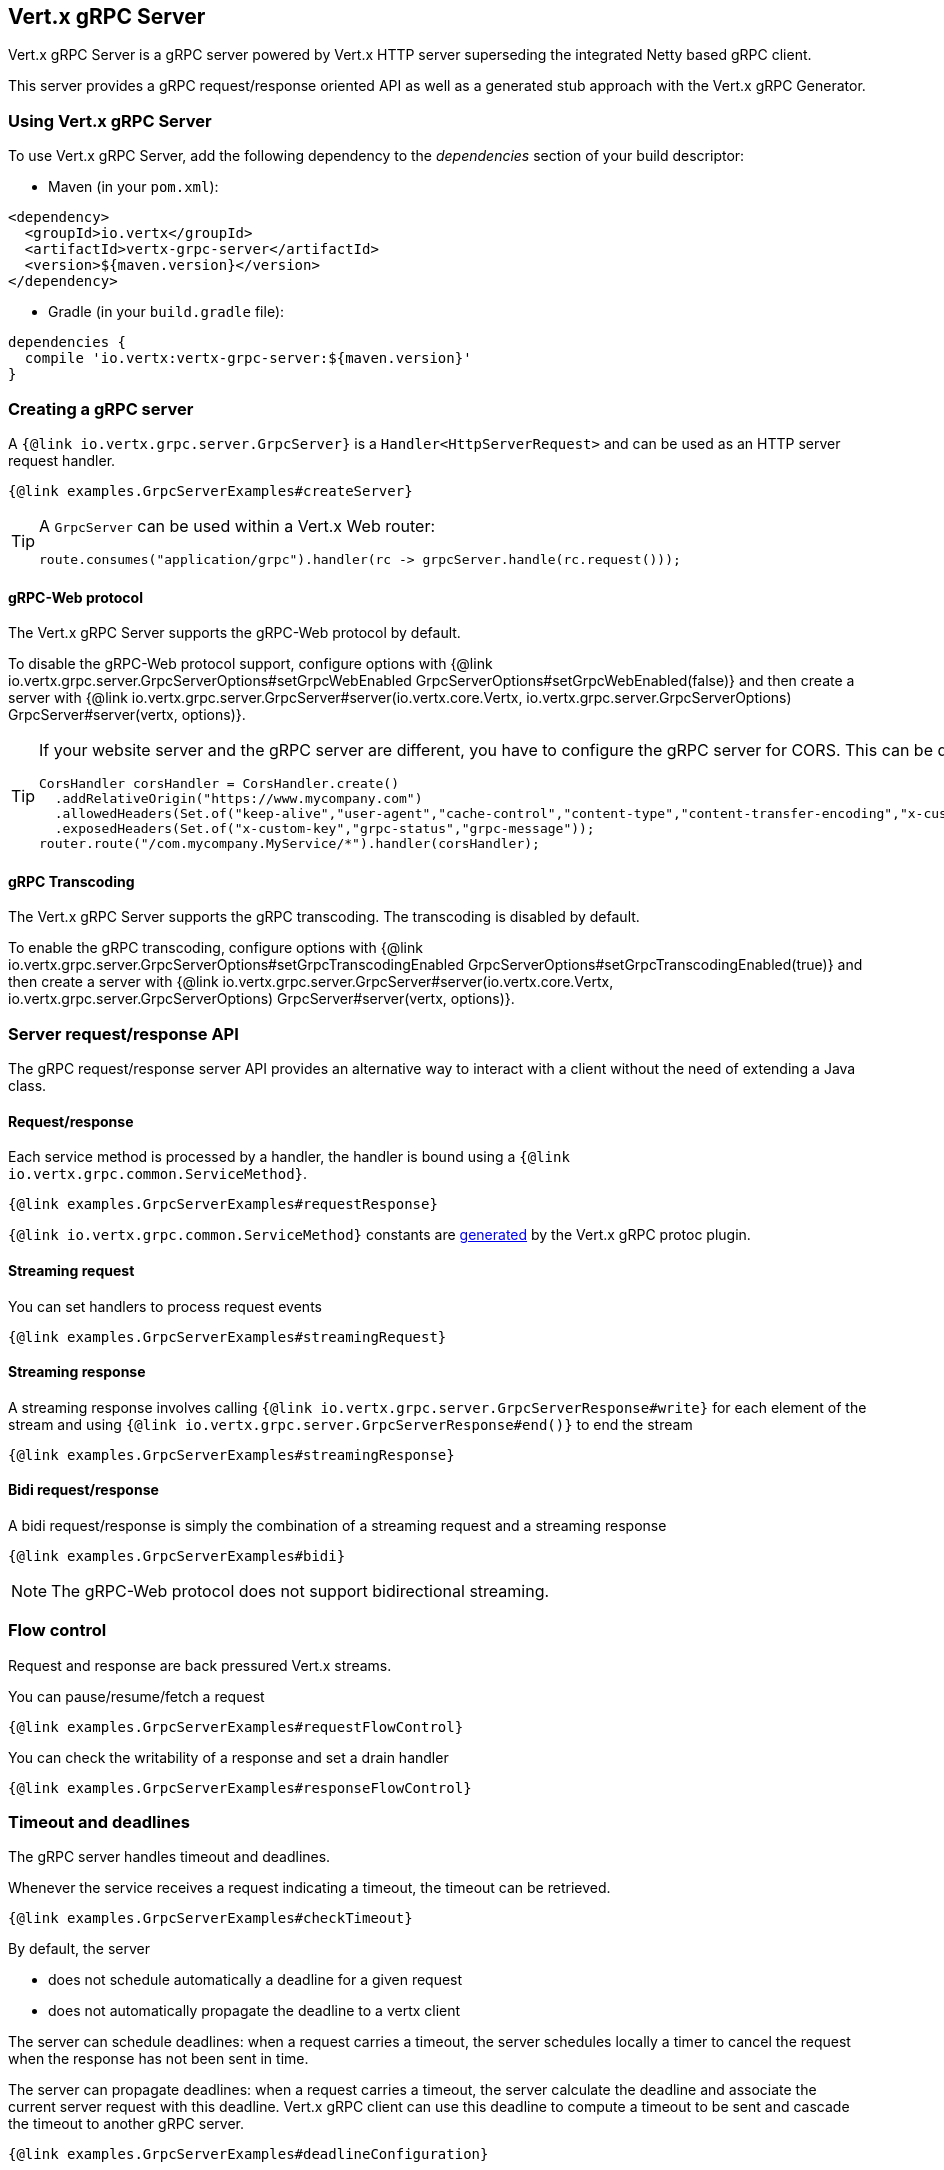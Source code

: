 == Vert.x gRPC Server

Vert.x gRPC Server is a gRPC server powered by Vert.x HTTP server superseding the integrated Netty based gRPC client.

This server provides a gRPC request/response oriented API as well as a generated stub approach with the Vert.x gRPC Generator.

=== Using Vert.x gRPC Server

To use Vert.x gRPC Server, add the following dependency to the _dependencies_ section of your build descriptor:

* Maven (in your `pom.xml`):

[source,xml,subs="+attributes"]
----
<dependency>
  <groupId>io.vertx</groupId>
  <artifactId>vertx-grpc-server</artifactId>
  <version>${maven.version}</version>
</dependency>
----

* Gradle (in your `build.gradle` file):

[source,groovy,subs="+attributes"]
----
dependencies {
  compile 'io.vertx:vertx-grpc-server:${maven.version}'
}
----

=== Creating a gRPC server

A `{@link io.vertx.grpc.server.GrpcServer}` is a `Handler<HttpServerRequest>` and can be used as an HTTP server request handler.

[source,java]
----
{@link examples.GrpcServerExamples#createServer}
----

[TIP]
====
A `GrpcServer` can be used within a Vert.x Web router:

[source,java]
----
route.consumes("application/grpc").handler(rc -> grpcServer.handle(rc.request()));
----
====

==== gRPC-Web protocol

The Vert.x gRPC Server supports the gRPC-Web protocol by default.

To disable the gRPC-Web protocol support, configure options with {@link io.vertx.grpc.server.GrpcServerOptions#setGrpcWebEnabled GrpcServerOptions#setGrpcWebEnabled(false)} and then create a server with {@link io.vertx.grpc.server.GrpcServer#server(io.vertx.core.Vertx, io.vertx.grpc.server.GrpcServerOptions) GrpcServer#server(vertx, options)}.

[TIP]
====
If your website server and the gRPC server are different, you have to configure the gRPC server for CORS.
This can be done with a Vert.x Web router and the CORS handler:

[source,java]
----
CorsHandler corsHandler = CorsHandler.create()
  .addRelativeOrigin("https://www.mycompany.com")
  .allowedHeaders(Set.of("keep-alive","user-agent","cache-control","content-type","content-transfer-encoding","x-custom-key","x-user-agent","x-grpc-web","grpc-timeout"))
  .exposedHeaders(Set.of("x-custom-key","grpc-status","grpc-message"));
router.route("/com.mycompany.MyService/*").handler(corsHandler);
----
====

==== gRPC Transcoding

The Vert.x gRPC Server supports the gRPC transcoding. The transcoding is disabled by default.

To enable the gRPC transcoding, configure options with {@link io.vertx.grpc.server.GrpcServerOptions#setGrpcTranscodingEnabled GrpcServerOptions#setGrpcTranscodingEnabled(true)} and then create a server with {@link io.vertx.grpc.server.GrpcServer#server(io.vertx.core.Vertx, io.vertx.grpc.server.GrpcServerOptions) GrpcServer#server(vertx, options)}.

=== Server request/response API

The gRPC request/response server API provides an alternative way to interact with a client without the need of extending
a Java class.

==== Request/response

Each service method is processed by a handler, the handler is bound using a `{@link io.vertx.grpc.common.ServiceMethod}`.

[source,java]
----
{@link examples.GrpcServerExamples#requestResponse}
----

`{@link io.vertx.grpc.common.ServiceMethod}` constants are <<ServiceMethodConstants,generated>> by the Vert.x gRPC protoc plugin.

==== Streaming request

You can set handlers to process request events

[source,java]
----
{@link examples.GrpcServerExamples#streamingRequest}
----

==== Streaming response

A streaming response involves calling `{@link io.vertx.grpc.server.GrpcServerResponse#write}` for each element of the stream
and using `{@link io.vertx.grpc.server.GrpcServerResponse#end()}` to end the stream

[source,java]
----
{@link examples.GrpcServerExamples#streamingResponse}
----

==== Bidi request/response

A bidi request/response is simply the combination of a streaming request and a streaming response

[source,java]
----
{@link examples.GrpcServerExamples#bidi}
----

NOTE: The gRPC-Web protocol does not support bidirectional streaming.

=== Flow control

Request and response are back pressured Vert.x streams.

You can pause/resume/fetch a request

[source,java]
----
{@link examples.GrpcServerExamples#requestFlowControl}
----

You can check the writability of a response and set a drain handler

[source,java]
----
{@link examples.GrpcServerExamples#responseFlowControl}
----

=== Timeout and deadlines

The gRPC server handles timeout and deadlines.

Whenever the service receives a request indicating a timeout, the timeout can be retrieved.

[source,java]
----
{@link examples.GrpcServerExamples#checkTimeout}
----

By default, the server

- does not schedule automatically a deadline for a given request
- does not automatically propagate the deadline to a vertx client

The server can schedule deadlines: when a request carries a timeout, the server schedules
locally a timer to cancel the request when the response has not been sent in time.

The server can propagate deadlines: when a request carries a timeout, the server calculate the deadline
and associate the current server request with this deadline. Vert.x gRPC client can use this deadline to compute
a timeout to be sent and cascade the timeout to another gRPC server.

[source,java]
----
{@link examples.GrpcServerExamples#deadlineConfiguration}
----

=== JSON wire format

gRPC implicitly assumes the usage of the https://protobuf.dev[Protobuf] wire format.

The Vert.x gRPC server supports the JSON wire format as well.

You can use a JSON service method to bind a service method accepting requests carrying the `application/grpc+json` content-type.

[source,java]
----
{@link examples.GrpcServerExamples#jsonWireFormat01}
----

The `com.google.protobuf:protobuf-java-util` library performs the JSON encoding/decoding.

NOTE: the same service method can be bound twice with Protobuf and JSON wire formats.

Anemic JSON is also supported with Vert.x `JsonObject`

[source,java]
----
{@link examples.GrpcServerExamples#jsonWireFormat02}
----

=== Compression

You can compress response messages by setting the response encoding *prior* before sending any message

[source,java]
----
{@link examples.GrpcServerExamples#responseCompression}
----

NOTE: Compression is not supported over the gRPC-Web protocol.

=== Decompression

Decompression is done transparently by the server when the client send encoded requests.

NOTE: Decompression is not supported over the gRPC-Web protocol.

=== Message level API

The server provides a message level API to interact directly with protobuf encoded gRPC messages.

TIP: the server message level API can be used with the client message level API to write a gRPC reverse proxy

Such API is useful when you are not interested in the content of the messages, and instead you want to forward them to
another service, e.g. you are writing a proxy.

[source,java]
----
{@link examples.GrpcServerExamples#protobufLevelAPI}
----

You can also set a `messageHandler` to handle `{@link io.vertx.grpc.common.GrpcMessage}`, such messages preserve the
client encoding, which is useful the service you are forwarding to can handle compressed messages directly, in this case
the message does not need to be decompressed and compressed again.

[source,java]
----
{@link examples.GrpcServerExamples#messageLevelAPI}
----

The `{@link io.vertx.grpc.server.GrpcServerResponse#writeMessage}` and `{@link io.vertx.grpc.server.GrpcServerResponse#endMessage}` will
handle the message encoding:

- when the message uses the response encoding, the message is sent as is
- when the message uses a different encoding, it will be encoded, e.g. compressed or uncompressed

=== Server stub API

In addition to the request/response API, the Vert.x gRPC protoc plugin idiomatic service stubs.

Each service comes in two flavors, you can override the method you like depending on the style.

==== Unary services

Unary services can return a Vert.x `Future`

[source,java]
----
{@link examples.GrpcServerExamples#unaryStub1}
----

or process a Vert.x `Promise`

[source,java]
----
{@link examples.GrpcServerExamples#unaryStub2}
----

In both case you need to bind the stub to an existing `GrpcServer`

[source,java]
----
{@link examples.GrpcServerExamples#unaryStub3}
----

You can also specify the JSON wire format when binding a stub.

[source,java]
----
{@link examples.GrpcServerExamples#unaryStub4}
----

The server will accept the `application/grpc+json` requests.

==== Streaming requests

Streaming requests are implemented with a `ReadStream`:

[source,java]
----
{@link examples.GrpcServerExamples#streamingRequestStub}
----

==== Streaming responses

Streaming responses are implemented with Vert.x streams and comes in two flavors.

You can return a Vert.x `ReadStream` and let the service send it for you:

[source,java]
----
{@link examples.GrpcServerExamples#streamingResponseStub1}
----

or you can process a `WriteStream`:

[source,java]
----
{@link examples.GrpcServerExamples#streamingResponseStub2}
----
